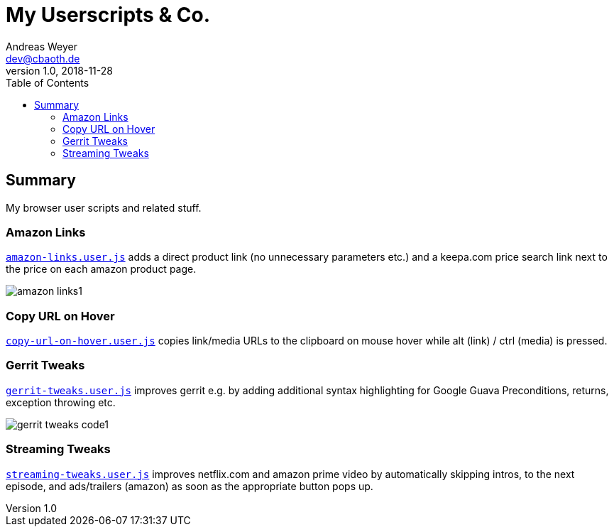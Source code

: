 = My Userscripts & Co.
Andreas Weyer <dev@cbaoth.de>
v1.0, 2018-11-28
:toc:
:toc-placement: auto
//:sectnums:
//:sectnumlevels: 3
:source-highlighter: prettify
//:source-highlighter: highlight.js
:imagesdir: ./adoc_assets
ifdef::env-github[]
:tip-caption: :bulb:
:note-caption: :information_source:
:important-caption: :heavy_exclamation_mark:
:caution-caption: :fire:
:warning-caption: :warning:
endif::[]


== Summary

My browser user scripts and related stuff.

=== Amazon Links

`link:amazon-links.user.js[]` adds a direct product link (no unnecessary parameters etc.) and a keepa.com price search link next to the price on each amazon product page.

image:amazon-links1.png[]


=== Copy URL on Hover

`link:copy-url-on-hover.user.js[]` copies link/media URLs to the clipboard on mouse hover while alt (link) / ctrl (media) is pressed.


=== Gerrit Tweaks

`link:gerrit-tweaks.user.js[]` improves gerrit e.g. by adding additional syntax highlighting for Google Guava Preconditions, returns, exception throwing etc.

image:gerrit-tweaks-code1.png[]


=== Streaming Tweaks

`link:streaming-tweaks.user.js[]` improves netflix.com and amazon prime video by automatically skipping intros, to the next episode, and ads/trailers (amazon) as soon as the appropriate button pops up.
